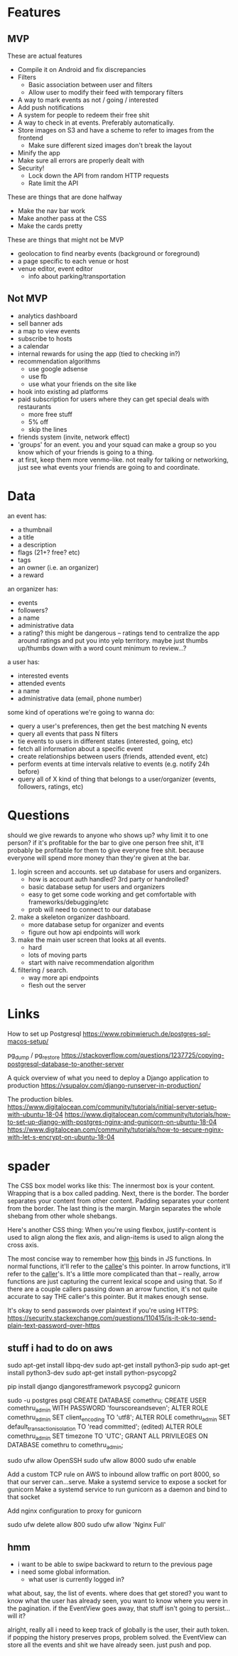 * Features
** MVP
These are actual features
- Compile it on Android and fix discrepancies
- Filters
  - Basic association between user and filters
  - Allow user to modify their feed with temporary filters
- A way to mark events as not / going / interested
- Add push notifications
- A system for people to redeem their free shit
- A way to check in at events. Preferably automatically.
- Store images on S3 and have a scheme to refer to images from the frontend
  - Make sure different sized images don't break the layout
- Minify the app
- Make sure all errors are properly dealt with
- Security!
  - Lock down the API from random HTTP requests
  - Rate limit the API

These are things that are done halfway
- Make the nav bar work
- Make another pass at the CSS
- Make the cards pretty

These are things that might not be MVP
- geolocation to find nearby events (background or foreground)
- a page specific to each venue or host
- venue editor, event editor
  - info about parking/transportation

** Not MVP
- analytics dashboard
- sell banner ads
- a map to view events
- subscribe to hosts
- a calendar
- internal rewards for using the app (tied to checking in?)
- recommendation algorithms
  - use google adsense
  - use fb
  - use what your friends on the site like
- hook into existing ad platforms
- paid subscription for users where they can get special deals with restaurants
  - more free stuff
  - 5% off
  - skip the lines

- friends system (invite, network effect)
- 'groups' for an event. you and your squad can make a group so you know which
  of your friends is going to a thing.
- at first, keep them more venmo-like. not really for talking or networking,
  just see what events your friends are going to and coordinate.

* Data
an event has:
- a thumbnail
- a title
- a description
- flags (21+? free? etc)
- tags
- an owner (i.e. an organizer)
- a reward

an organizer has:
- events
- followers?
- a name
- administrative data
- a rating? this might be dangerous -- ratings tend to centralize the app around
  ratings and put you into yelp territory. maybe just thumbs up/thumbs down with
  a word count minimum to review...?

a user has:
- interested events
- attended events
- a name
- administrative data (email, phone number)

some kind of operations we're going to wanna do:
- query a user's preferences, then get the best matching N events
- query all events that pass N filters
- tie events to users in different states (interested, going, etc)
- fetch all information about a specific event
- create relationships between users (friends, attended event, etc)
- perform events at time intervals relative to events (e.g. notify 24h before)
- query all of X kind of thing that belongs to a user/organizer (events,
  followers, ratings, etc)
* Questions
should we give rewards to anyone who shows up? why limit it to one person? if
it's profitable for the bar to give one person free shit, it'll probably be
profitable for them to give everyone free shit. because everyone will spend more
money than they're given at the bar.

1. login screen and accounts. set up database for users and organizers.
   - how is account auth handled? 3rd party or handrolled?
   - basic database setup for users and organizers
   - easy to get some code working and get comfortable with
     frameworks/debugging/etc
   - prob will need to connect to our database
2. make a skeleton organizer dashboard.
   - more database setup for organizer and events
   - figure out how api endpoints will work
3. make the main user screen that looks at all events.
   - hard
   - lots of moving parts
   - start with naive recommendation algorithm
4. filtering / search.
   - way more api endpoints
   - flesh out the server
* Links
How to set up Postgresql
https://www.robinwieruch.de/postgres-sql-macos-setup/

pg_dump / pg_restore
https://stackoverflow.com/questions/1237725/copying-postgresql-database-to-another-server

A quick overview of what you need to deploy a Django application to production
https://vsupalov.com/django-runserver-in-production/


The production bibles.
https://www.digitalocean.com/community/tutorials/initial-server-setup-with-ubuntu-18-04
https://www.digitalocean.com/community/tutorials/how-to-set-up-django-with-postgres-nginx-and-gunicorn-on-ubuntu-18-04
https://www.digitalocean.com/community/tutorials/how-to-secure-nginx-with-let-s-encrypt-on-ubuntu-18-04

* spader
The CSS box model works like this: The innermost box is your content. Wrapping
that is a box called padding. Next, there is the border. The border separates
your content from other content. Padding separates your content from the
border. The last thing is the margin. Margin separates the whole shebang from
other whole shebangs. 

Here's another CSS thing: When you're using flexbox, justify-content is used to
align along the flex axis, and align-items is used to align along the cross
axis. 

The most concise way to remember how _this_ binds in JS functions. In normal
functions, it'll refer to the _callee_'s this pointer. In arrow functions, it'll
refer to the _caller_'s. It's a little more complicated than that -- really,
arrow functions are just capturing the current lexical scope and using that. So
if there are a couple callers passing down an arrow function, it's not quite
accurate to say THE caller's this pointer. But it makes enough sense. 

It's okay to send passwords over plaintext if you're using HTTPS:
https://security.stackexchange.com/questions/110415/is-it-ok-to-send-plain-text-password-over-https


** stuff i had to do on aws
sudo apt-get install libpq-dev
sudo apt-get install python3-pip
sudo apt-get install python3-dev
sudo apt-get install python-psycopg2

pip install django djangorestframework psycopg2 gunicorn

sudo -u postgres psql
CREATE DATABASE comethru;
CREATE USER comethru_admin WITH PASSWORD 'fourscoreandseven';
ALTER ROLE comethru_admin SET client_encoding TO 'utf8';
ALTER ROLE comethru_admin SET default_transaction_isolation TO 'read committed'; (edited) 
ALTER ROLE comethru_admin SET timezone TO 'UTC';
GRANT ALL PRIVILEGES ON DATABASE comethru to comethru_admin;

sudo ufw allow OpenSSH
sudo ufw allow 8000
sudo ufw enable

Add a custom TCP rule on AWS to inbound allow traffic on port 8000, so that our server can...serve.
Make a systemd service to expose a socket for gunicorn
Make a systemd service to run gunicorn as a daemon and bind to that socket

Add nginx configuration to proxy for gunicorn

sudo ufw delete allow 800
sudo ufw allow 'Nginx Full'
** hmm
- i want to be able to swipe backward to return to the previous page
- i need some global information. 
  - what user is currently logged in?

what about, say, the list of events. where does that get stored? you want to
know what the user has already seen, you want to know where you were in the
pagination. if the EventView goes away, that stuff isn't going to persist...will
it? 

alright, really all i need to keep track of globally is the user, their auth
token. if popping the history preserves props, problem solved. the EventView can
store all the events and shit we have already seen. just push and pop. 
